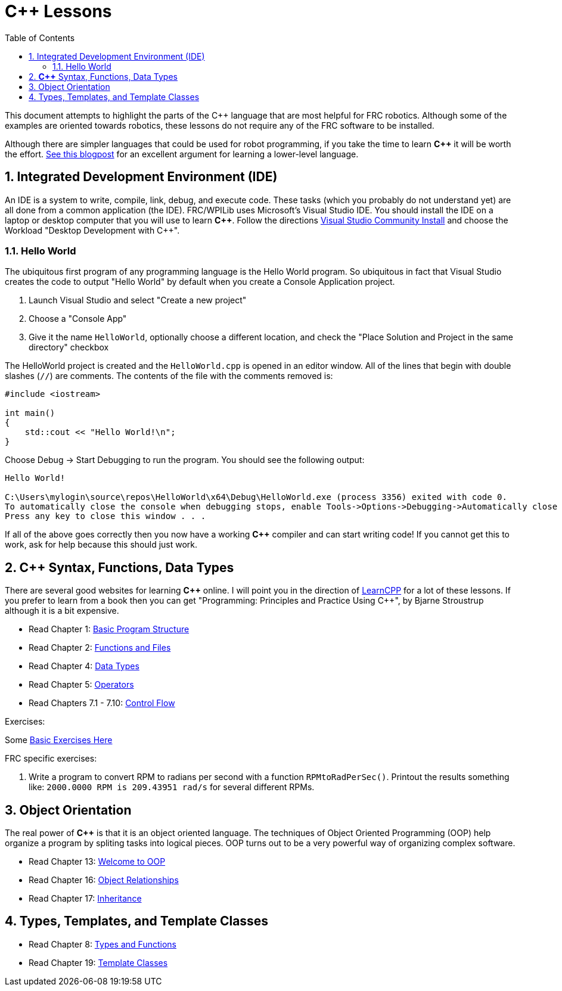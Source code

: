 = C++ Lessons
:source-highlighter: highlight.js
:xrefstyle: short
:sectnums:
:CPP: C++
:toc:

This document attempts to highlight the parts of the C++ language that are most helpful for FRC robotics.  Although some of the examples are oriented towards robotics, these lessons do not require any of the FRC software to be installed.

Although there are simpler languages that could be used for robot programming, if you take the time to learn *{CPP}* it will be worth the effort.  https://www.evanmiller.org/you-cant-dig-upwards.html[See this blogpost] for an excellent argument for learning a lower-level language.

== Integrated Development Environment (IDE)

An IDE is a system to write, compile, link, debug, and execute code.  These tasks (which you probably do not understand yet) are all done from a common application (the IDE).  FRC/WPILib uses Microsoft's Visual Studio IDE.  You should install the IDE on a laptop or desktop computer that you will use to learn *{CPP}*.  Follow the directions https://learn.microsoft.com/en-us/visualstudio/install/install-visual-studio[Visual Studio Community Install] and choose the Workload "Desktop Development with C++".

=== Hello World

The ubiquitous first program of any programming language is the Hello World program.  So ubiquitous in fact that Visual Studio creates the code to output "Hello World" by default when you create a Console Application project.

. Launch Visual Studio and select "Create a new project"
. Choose a "Console App"
. Give it the name `HelloWorld`, optionally choose a different location, and check the "Place Solution and Project in the same directory" checkbox

The HelloWorld project is created and the `HelloWorld.cpp` is opened in an editor window.  All of the lines that begin with double slashes (`//`) are comments.  The contents of the file with the comments removed is:

[source,C++]
----
#include <iostream>

int main()
{
    std::cout << "Hello World!\n";
}
----

Choose Debug -> Start Debugging to run the program.  You should see the following output: 

----
Hello World!

C:\Users\mylogin\source\repos\HelloWorld\x64\Debug\HelloWorld.exe (process 3356) exited with code 0.
To automatically close the console when debugging stops, enable Tools->Options->Debugging->Automatically close the console when debugging stops.
Press any key to close this window . . .
----

If all of the above goes correctly then you now have a working *{CPP}* compiler and can start writing code!  If you cannot get this to work, ask for help because this should just work.

== *{CPP}* Syntax, Functions, Data Types

There are several good websites for learning *{CPP}* online.  I will point you in the direction of https://www.learncpp.com/[LearnCPP] for a lot of these lessons.  If you prefer to learn from a book then you can get "Programming: Principles and Practice Using C++", by Bjarne Stroustrup although it is a bit expensive.

* Read Chapter 1: https://www.learncpp.com/cpp-tutorial/statements-and-the-structure-of-a-program/[Basic Program Structure]
* Read Chapter 2: https://www.learncpp.com/cpp-tutorial/introduction-to-functions/[Functions and Files]
* Read Chapter 4: https://www.learncpp.com/cpp-tutorial/introduction-to-fundamental-data-types/[Data Types]
* Read Chapter 5: https://www.learncpp.com/cpp-tutorial/operator-precedence-and-associativity/[Operators]
* Read Chapters 7.1 - 7.10: https://www.learncpp.com/cpp-tutorial/control-flow-introduction/[Control Flow]

Exercises: 

Some https://en.wikibooks.org/wiki/C%2B%2B_Programming/Exercises/Variables_and_types[Basic Exercises Here]

FRC specific exercises: 

. Write a program to convert RPM to radians per second with a function `RPMtoRadPerSec()`. Printout the results something like: `2000.0000 RPM is 209.43951 rad/s` for several different RPMs.

== Object Orientation

The real power of *{CPP}* is that it is an object oriented language.  The techniques of Object Oriented Programming (OOP) help organize a program by spliting tasks into logical pieces.  OOP turns out to be a very powerful way of organizing complex software.

* Read Chapter 13: https://www.learncpp.com/cpp-tutorial/welcome-to-object-oriented-programming/[Welcome to OOP]
* Read Chapter 16: https://www.learncpp.com/cpp-tutorial/object-relationships/[Object Relationships]
* Read Chapter 17: https://www.learncpp.com/cpp-tutorial/introduction-to-inheritance/[Inheritance] 


== Types, Templates, and Template Classes

* Read Chapter 8: https://www.learncpp.com/cpp-tutorial/implicit-type-conversion-coercion/[Types and Functions]
* Read Chapter 19: https://www.learncpp.com/cpp-tutorial/template-classes/[Template Classes]